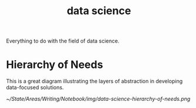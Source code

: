 :PROPERTIES:
:ID:       bc3643b0-dd1e-417c-b825-ad30b39b0a19
:END:
#+title: data science

Everything to do with the field of data science.

* Hierarchy of Needs

This is a great diagram illustrating the layers of abstraction in developing data-focused solutions.

[[~/State/Areas/Writing/Notebook/img/data-science-hierarchy-of-needs.png]]
